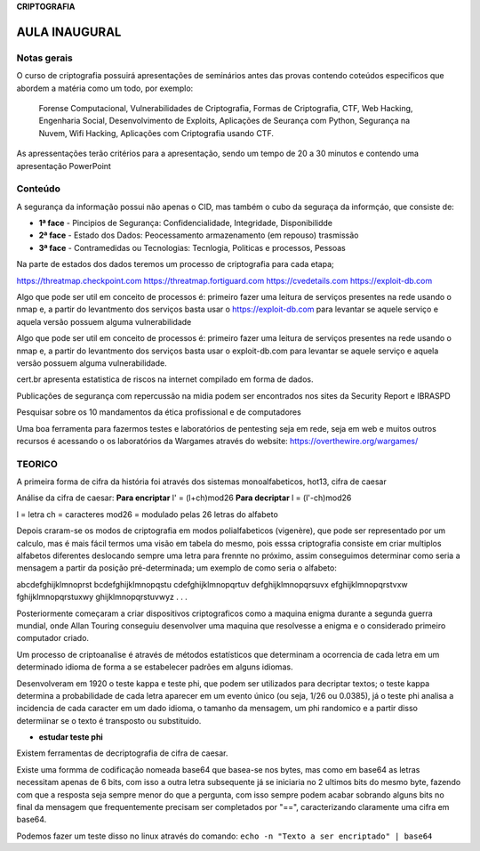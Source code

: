 **CRIPTOGRAFIA**

====================
AULA INAUGURAL
====================

Notas gerais 
####################

O curso de criptografia possuirá apresentações de seminários antes das provas contendo coteúdos especificos que abordem a matéria como um todo, por exemplo:

        Forense Computacional, Vulnerabilidades de Criptografia, Formas de Criptografia, CTF, Web Hacking, Engenharia Social, Desenvolvimento de Exploits, Aplicações de Seurança com Python, Segurança na Nuvem, Wifi Hacking, Aplicações com Criptografia usando CTF.

As apressentações terão critérios para a apresentação, sendo um tempo de 20 a 30 minutos e contendo uma apresentação PowerPoint


Conteúdo
###################

A segurança da informação possui não apenas o CID, mas também o cubo da seguraça da informçáo, que consiste de:

* **1ª face** - Pincipios de Segurança: Confidencialidade, Integridade, Disponibilidde
* **2ª face** - Estado dos Dados: Peocessamento armazenamento (em repouso) trasmissão
* **3ª face** - Contramedidas ou Tecnologias: Tecnlogia, Politicas e processos, Pessoas

Na parte de estados dos dados teremos um processo de criptografia para cada etapa;

https://threatmap.checkpoint.com
https://threatmap.fortiguard.com
https://cvedetails.com
https://exploit-db.com

Algo que pode ser util em conceito de processos é: primeiro fazer uma leitura de serviços presentes na rede usando o nmap e, a partir do levantmento dos serviços basta usar o https://exploit-db.com para levantar se aquele serviço e aquela versão possuem alguma vulnerabilidade

Algo que pode ser util em conceito de processos é: primeiro fazer uma leitura de serviços presentes na rede usando o nmap e, a partir do levantmento dos serviços basta usar o exploit-db.com para levantar se aquele serviço e aquela versão possuem alguma vulnerabilidade.

cert.br apresenta estatistica de riscos na internet compilado em forma de dados.

Publicações de segurança com repercussão na midia podem ser encontrados nos sites da Security Report e IBRASPD

Pesquisar sobre os 10 mandamentos da ética profissional e de computadores

Uma boa ferramenta para fazermos testes e laboratórios de pentesting seja em rede, seja em web e muitos outros recursos é acessando o os laboratórios da Wargames através do website: https://overthewire.org/wargames/

TEORICO
##################

A primeira forma de cifra da história foi através dos sistemas monoalfabeticos, hot13, cifra de caesar

Análise da cifra de caesar:
**Para encriptar** l' = (l+ch)mod26
**Para decriptar** l = (l'-ch)mod26

l = letra
ch = caracteres
mod26 = modulado pelas 26 letras do alfabeto

Depois craram-se os modos de criptografia em modos polialfabeticos (vigenère), que pode ser representado por um calculo, mas é mais fácil termos uma visão em tabela do mesmo, pois esssa criptografia consiste em criar multiplos alfabetos diferentes deslocando sempre uma letra para frennte no próximo, assim conseguimos determinar como seria a mensagem a partir da posição pré-determinada; um exemplo de como seria o alfabeto:

abcdefghijklmnoprst
bcdefghijklmnopqstu
cdefghijklmnopqrtuv
defghijklmnopqrsuvx
efghijklmnopqrstvxw
fghijklmnopqrstuxwy
ghijklmnopqrstuvwyz
.
.
.

Posteriormente começaram a criar dispositivos criptograficos como a maquina enigma durante a segunda guerra mundial, onde Allan Touring conseguiu desenvolver uma maquina que resolvesse a enigma e o considerado primeiro computador criado.

Um processo de criptoanalise é através de métodos estatísticos que determinam a ocorrencia de cada letra em um determinado idioma de forma a se estabelecer padrões em alguns idiomas.

Desenvolveram em 1920 o teste kappa e teste phi, que podem ser utilizados para decriptar textos; o teste kappa determina a probabilidade de cada letra aparecer em um evento único (ou seja, 1/26 ou 0.0385), já o teste phi analisa a incidencia de cada caracter em um dado idioma, o tamanho da mensagem, um phi randomico e a partir disso determiinar se o texto é transposto ou substituido.

* **estudar teste phi**

Existem ferramentas de decriptografia de cifra de caesar.

Existe uma formma de codificação nomeada base64 que basea-se nos bytes, mas como em base64 as letras necessitam apenas de 6 bits, com isso a outra letra subsequente já se iniciaria no 2 ultimos bits do mesmo byte, fazendo com que a resposta seja sempre menor do que a pergunta, com isso sempre podem acabar sobrando alguns bits no final da mensagem que frequentemente precisam ser completados por "==", caracterizando claramente uma cifra em base64.

Podemos fazer um teste disso no linux através do comando: ``echo -n "Texto a ser encriptado" | base64``
